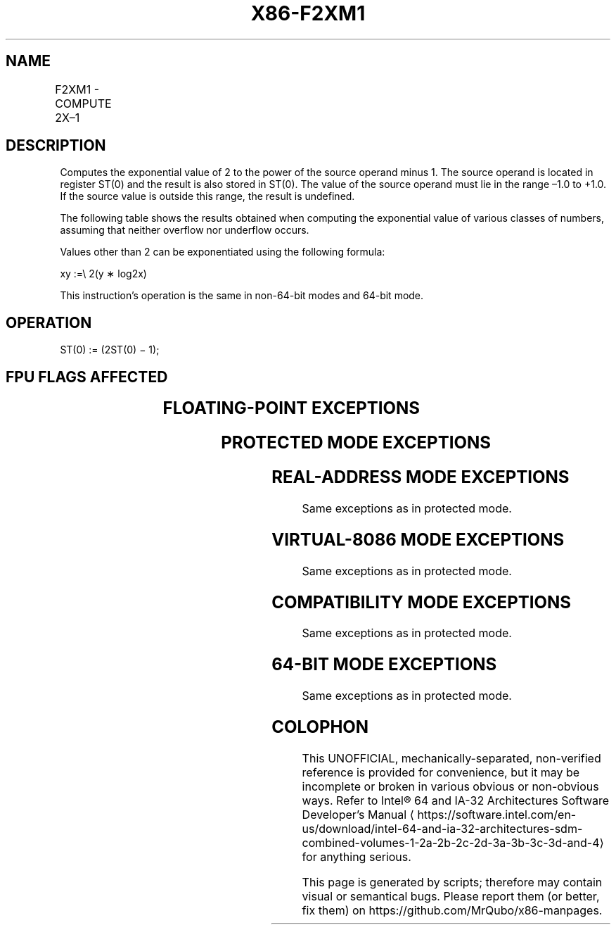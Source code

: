 '\" t
.nh
.TH "X86-F2XM1" "7" "December 2023" "Intel" "Intel x86-64 ISA Manual"
.SH NAME
F2XM1 - COMPUTE 2X–1
.TS
allbox;
l l l l l 
l l l l l .
\fBOpcode\fP	\fB\fP	\fBMode\fP	\fBLeg Mode\fP	\fBDescription\fP
D9 F0				Replace ST(0) with (2ST(0) – 1).
.TE

.SH DESCRIPTION
Computes the exponential value of 2 to the power of the source operand
minus 1. The source operand is located in register ST(0) and the result
is also stored in ST(0). The value of the source operand must lie in the
range –1.0 to +1.0. If the source value is outside this range, the
result is undefined.

.PP
The following table shows the results obtained when computing the
exponential value of various classes of numbers, assuming that neither
overflow nor underflow occurs.

.PP
Values other than 2 can be exponentiated using the following formula:

.PP
xy :=\\ 2(y ∗ log2x)

.PP
This instruction’s operation is the same in non-64-bit modes and 64-bit
mode.

.SH OPERATION
.EX
ST(0) := (2ST(0) − 1);
.EE

.SH FPU FLAGS AFFECTED
.TS
allbox;
l l 
l l .
\fB\fP	\fB\fP
C1	T{
Set to 0 if stack underflow occurred.
T}
	T{
Set if result was rounded up; cleared otherwise.
T}
C0, C2, C3	Undefined.
.TE

.SH FLOATING-POINT EXCEPTIONS
.TS
allbox;
l l 
l l .
\fB\fP	\fB\fP
#IS	Stack underflow occurred.
#IA	T{
Source operand is an SNaN value or unsupported format.
T}
#D	Source is a denormal value.
#U	T{
Result is too small for destination format.
T}
#P	T{
Value cannot be represented exactly in destination format.
T}
.TE

.SH PROTECTED MODE EXCEPTIONS
.TS
allbox;
l l 
l l .
\fB\fP	\fB\fP
#NM	CR0.EM[bit 2] or CR0.TS[bit 3] = 1.
#UD	If the LOCK prefix is used.
.TE

.SH REAL-ADDRESS MODE EXCEPTIONS
Same exceptions as in protected mode.

.SH VIRTUAL-8086 MODE EXCEPTIONS
Same exceptions as in protected mode.

.SH COMPATIBILITY MODE EXCEPTIONS
Same exceptions as in protected mode.

.SH 64-BIT MODE EXCEPTIONS
Same exceptions as in protected mode.

.SH COLOPHON
This UNOFFICIAL, mechanically-separated, non-verified reference is
provided for convenience, but it may be
incomplete or
broken in various obvious or non-obvious ways.
Refer to Intel® 64 and IA-32 Architectures Software Developer’s
Manual
\[la]https://software.intel.com/en\-us/download/intel\-64\-and\-ia\-32\-architectures\-sdm\-combined\-volumes\-1\-2a\-2b\-2c\-2d\-3a\-3b\-3c\-3d\-and\-4\[ra]
for anything serious.

.br
This page is generated by scripts; therefore may contain visual or semantical bugs. Please report them (or better, fix them) on https://github.com/MrQubo/x86-manpages.

